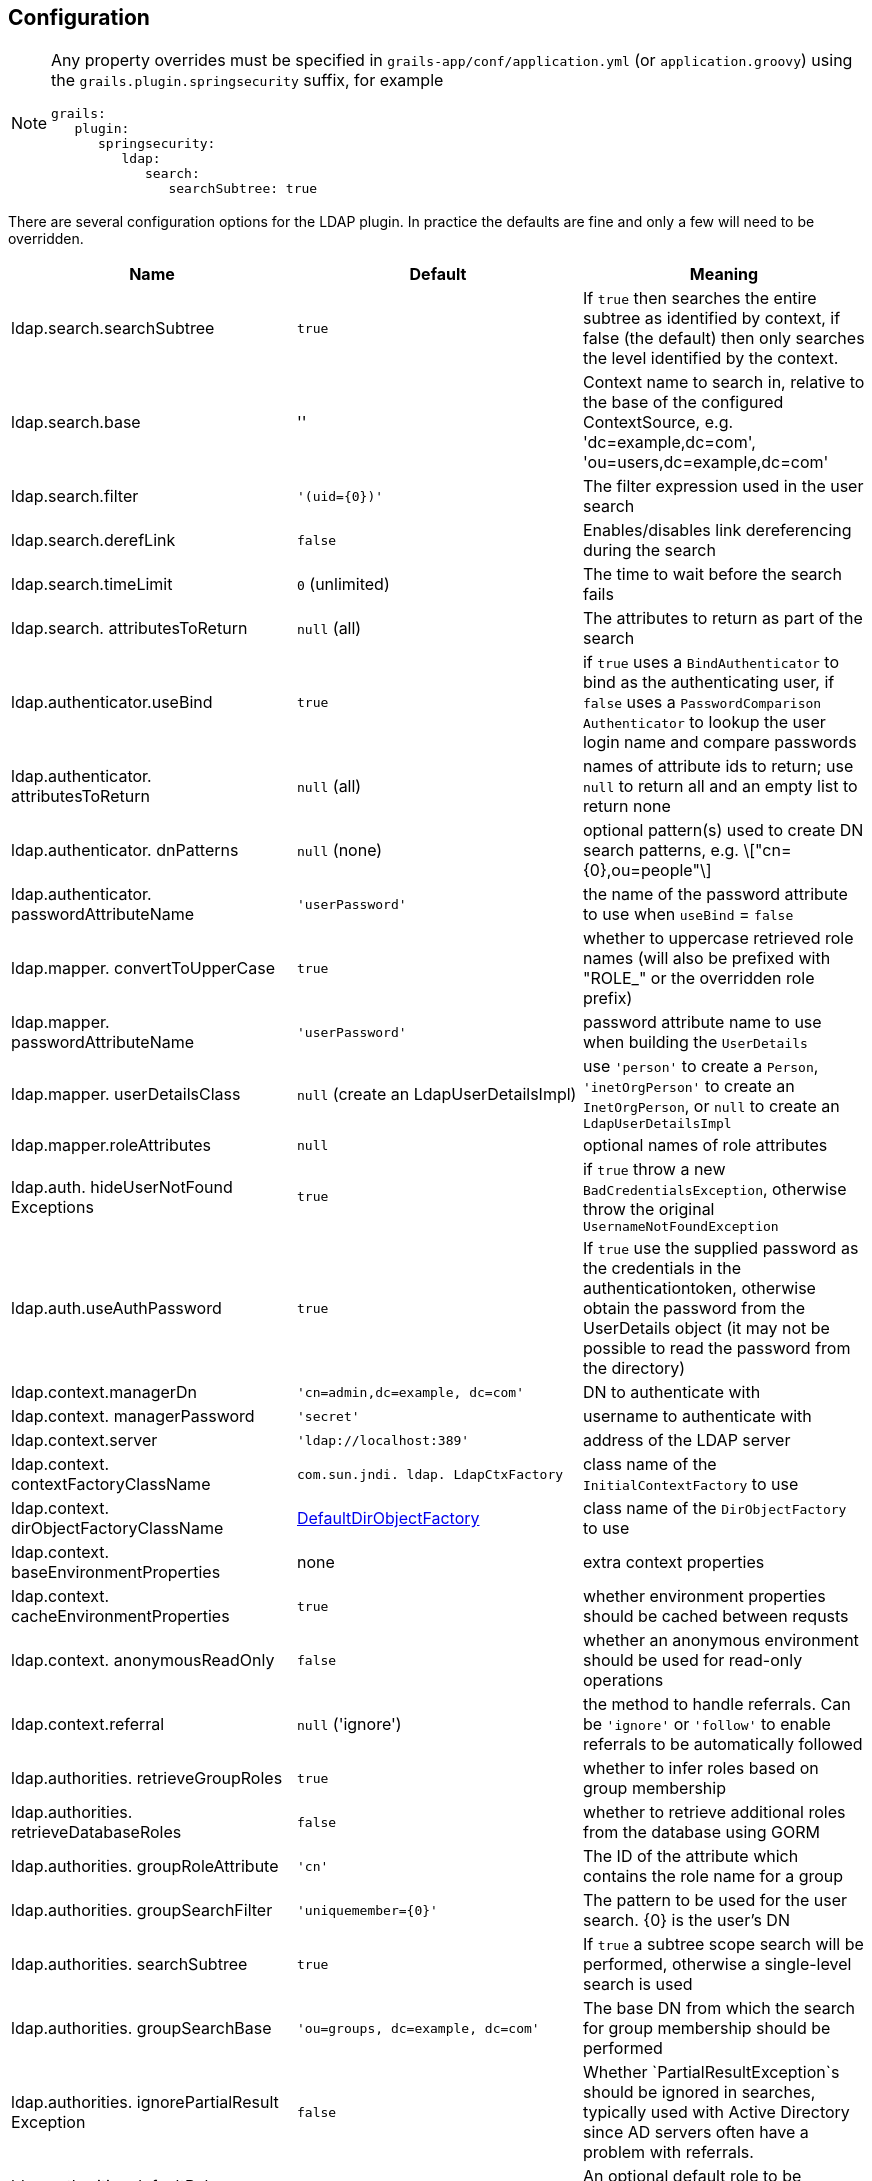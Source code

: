 [[configuration]]
== Configuration

[NOTE]
====
Any property overrides must be specified in `grails-app/conf/application.yml` (or `application.groovy`) using the `grails.plugin.springsecurity` suffix, for example

[source,yaml]
----
grails:
   plugin:
      springsecurity:
         ldap:
            search:
               searchSubtree: true
----
====

There are several configuration options for the LDAP plugin. In practice the defaults are fine and only a few will need to be overridden.

[width="100%",options="header"]
|====================
| *Name* | *Default* | *Meaning*
| ldap.search.searchSubtree | `true` | If `true` then searches the entire subtree as identified by context, if false (the default) then only searches the level identified by the context.
| ldap.search.base | '' | Context name to search in, relative to the base of the configured ContextSource, e.g. 'dc=example,dc=com', 'ou=users,dc=example,dc=com'
| ldap.search.filter | `'(uid={0})'` | The filter expression used in the user search
| ldap.search.derefLink | `false` | Enables/disables link dereferencing during the search
| ldap.search.timeLimit | `0` (unlimited) | The time to wait before the search fails
| ldap.search. attributesToReturn | `null` (all) | The attributes to return as part of the search
| ldap.authenticator.useBind | `true` | if `true` uses a `BindAuthenticator` to bind as the authenticating user, if `false` uses a `PasswordComparison Authenticator` to lookup the user login name and compare passwords
| ldap.authenticator. attributesToReturn | `null` (all) | names of attribute ids to return; use `null` to return all and an empty list to return none
| ldap.authenticator. dnPatterns | `null` (none) | optional pattern(s) used to create DN search patterns, e.g. \["cn={0},ou=people"\]
| ldap.authenticator. passwordAttributeName | `'userPassword'` | the name of the password attribute to use when `useBind` = `false`
| ldap.mapper. convertToUpperCase | `true` | whether to uppercase retrieved role names (will also be prefixed with "ROLE_" or the overridden role prefix)
| ldap.mapper. passwordAttributeName | `'userPassword'` | password attribute name to use when building the `UserDetails`
| ldap.mapper. userDetailsClass | `null` (create an LdapUserDetailsImpl) | use `'person'` to create a `Person`, `'inetOrgPerson'` to create an `InetOrgPerson`, or `null` to create an `LdapUserDetailsImpl`
| ldap.mapper.roleAttributes | `null` | optional names of role attributes
| ldap.auth. hideUserNotFound Exceptions | `true` | if `true` throw a new `BadCredentialsException`, otherwise throw the original `UsernameNotFoundException`
| ldap.auth.useAuthPassword | `true` | If `true` use the supplied password as the credentials in the authenticationtoken, otherwise obtain the password from the UserDetails object (it may not be possible to read the password from the directory)
| ldap.context.managerDn | `'cn=admin,dc=example, dc=com'` | DN to authenticate with
| ldap.context. managerPassword | `'secret'` | username to authenticate with
| ldap.context.server | `'ldap://localhost:389'` | address of the LDAP server
| ldap.context. contextFactoryClassName | `com.sun.jndi. ldap. LdapCtxFactory` | class name of the `InitialContextFactory` to use
| ldap.context. dirObjectFactoryClassName | http://static.springsource.org/spring-ldap/site/apidocs/org/springframework/ldap/core/support/DefaultDirObjectFactory.html[DefaultDirObjectFactory] | class name of the `DirObjectFactory` to use
| ldap.context. baseEnvironmentProperties | none | extra context properties
| ldap.context. cacheEnvironmentProperties | `true` | whether environment properties should be cached between requsts
| ldap.context. anonymousReadOnly | `false` | whether an anonymous environment should be used for read-only operations
| ldap.context.referral | `null` ('ignore') | the method to handle referrals. Can be `'ignore'` or `'follow'` to enable referrals to be automatically followed
| ldap.authorities. retrieveGroupRoles | `true` | whether to infer roles based on group membership
| ldap.authorities. retrieveDatabaseRoles | `false` | whether to retrieve additional roles from the database using GORM
| ldap.authorities. groupRoleAttribute | `'cn'` | The ID of the attribute which contains the role name for a group
| ldap.authorities. groupSearchFilter | `'uniquemember={0}'` | The pattern to be used for the user search. {0} is the user's DN
| ldap.authorities. searchSubtree | `true` | If `true` a subtree scope search will be performed, otherwise a single-level search is used
| ldap.authorities. groupSearchBase | `'ou=groups, dc=example, dc=com'` | The base DN from which the search for group membership should be performed
| ldap.authorities. ignorePartialResult Exception | `false` | Whether `PartialResultException`s should be ignored in searches, typically used with Active Directory since AD servers often have a problem with referrals.
| ldap.authorities.defaultRole | none | An optional default role to be assigned to all users
| ldap.authorities.prefix | `'ROLE_'` | The prefix prepended to group names in order to make them Spring Security Roles.
| ldap.authorities.clean.prefix | none | An optional string prefix to strip from the beginning of LDAP group names.  For example, `'EnHS-'` will change `EnHS-Staff-All` to `ROLE_Staff-All`
| ldap.authorities.clean.suffix | none | An optional string suffix to strip from the end of LDAP group names.  For example, `'Group'` will change `Faculty Group` to `ROLE_Faculty`
| ldap.authorities.clean.dashes | `false` | Set this to true to replace all dashes with underscores in LDAP group names.  For example, `Staff-All` will become `ROLE_Staff_All`
| ldap.authorities.clean.uppercase | `false` |  Set this to true to uppercase all LDAP group names.  For example, `My_Ldap_Group` will become `ROLE_MY_LDAP_GROUP`
|====================

=== Persistent Logins

To use cookies for persistent logins, configure these properties:

[NOTE]
====
Just like with non-LDAP persistent tokens, you need to run the `s2-create-persistent-token` script to create a persistent login domain class and enable the feature.
====

[width="100%",options="header"]
|====================
| *Name* | *Default* | *Meaning*
| ldap.useRememberMe | `false` | Whether to use persistent logins
| ldap.rememberMe.detailsManager. attributesToRetrieve | `null` (all) | The attributes to return as part of the search
| ldap.rememberMe.detailsManager. groupMemberAttributeName | 'uniquemember' | The attribute which contains members of a group
| ldap.rememberMe.detailsManager. groupRoleAttributeName | 'cn' | The attribute which corresponds to the role name of a group
| ldap.rememberMe.detailsManager. groupSearchBase | 'ou=groups,dc=example,dc=com' | The DN under which groups are stored
| ldap.rememberMe.detailsManager. passwordAttributeName | 'userPassword' | Password attribute name
| ldap.rememberMe.usernameMapper. userDnBase | none, must be set, e.g. 'dc=example,dc=com', 'ou=users,dc=example,dc=com' | The base name of the DN
| ldap.rememberMe.usernameMapper. usernameAttribute | none, must be set, e.g. 'cn' | the attribute to append for the username component
|====================
